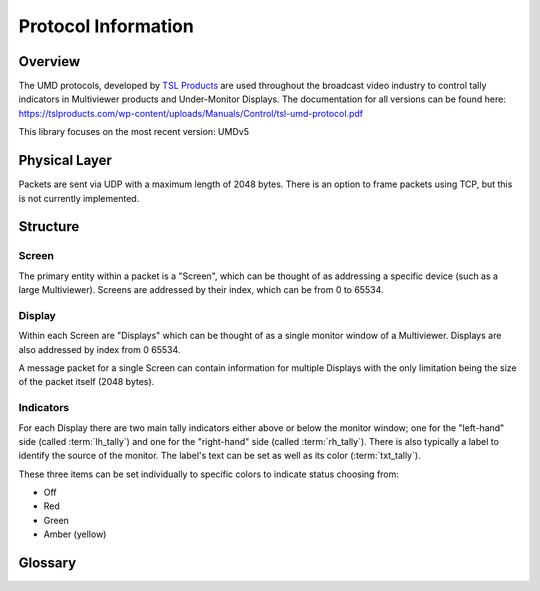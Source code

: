 Protocol Information
====================

Overview
--------

The UMD protocols, developed by `TSL Products`_ are used throughout the
broadcast video industry to control tally indicators in Multiviewer products and
Under-Monitor Displays. The documentation for all versions can be found here:
https://tslproducts.com/wp-content/uploads/Manuals/Control/tsl-umd-protocol.pdf


This library focuses on the most recent version: UMDv5


Physical Layer
--------------

Packets are sent via UDP with a maximum length of 2048 bytes. There is an
option to frame packets using TCP, but this is not currently implemented.


Structure
---------

Screen
^^^^^^

The primary entity within a packet is a "Screen", which can be thought of as
addressing a specific device (such as a large Multiviewer). Screens are
addressed by their index, which can be from 0 to 65534.

Display
^^^^^^^

Within each Screen are "Displays" which can be thought of as a single monitor
window of a Multiviewer. Displays are also addressed by index from 0 65534.

A message packet for a single Screen can contain information for multiple
Displays with the only limitation being the size of the packet itself (2048 bytes).


.. _indicators:

Indicators
^^^^^^^^^^

For each Display there are two main tally indicators either above or below the
monitor window; one for the "left-hand" side (called :term:`lh_tally`) and one
for the "right-hand" side (called :term:`rh_tally`).
There is also typically a label to identify the source of the monitor.
The label's text can be set as well as its color (:term:`txt_tally`).

These three items can be set individually to specific colors to indicate status
choosing from:

* Off
* Red
* Green
* Amber (yellow)



Glossary
--------

.. glossary::

    Packet
        A single message of up to 2048 bytes containing tally information for
        a single :term:`Screen`

    Screen
        Conceptually, a collection of :term:`Displays <Display>`. Physically,
        a screen is typically a Multiviewer (a large monitor showing many
        smaller, windowed displays).

        Addressed by an index from 0 to 65534

    Display
        A single tally display within a :term:`Screen`. A display can show text
        information and can have up to three
        tally indicators: :term:`lh_tally`, :term:`rh_tally` and :term:`txt_tally`.

        Addressed by an index from 0 to 65534

    lh_tally
        A tally indicator on the "left-hand side" of a :term:`Display` which can
        be illuminated in red, green or amber (yellow)

    rh_tally
        A tally indicator on the "right-hand side" of a :term:`Display` which can
        be illuminated in red, green or amber (yellow)

    txt_tally
        Typically used to control the text color for a :term:`Display` which can
        be one of red, green or amber (yellow)

    Broadcast Screen
        A reserved :term:`Screen` index of 65535 (``0xffff``) that is meant to
        apply to all screens, regardless of their index

    Broadcast Display
        A reserved :term:`Display` index of 65535 (``0xffff``) that is meant to
        apply to all displays within a screen, regardless of their index



.. _TSL Products: https://tslproducts.com
